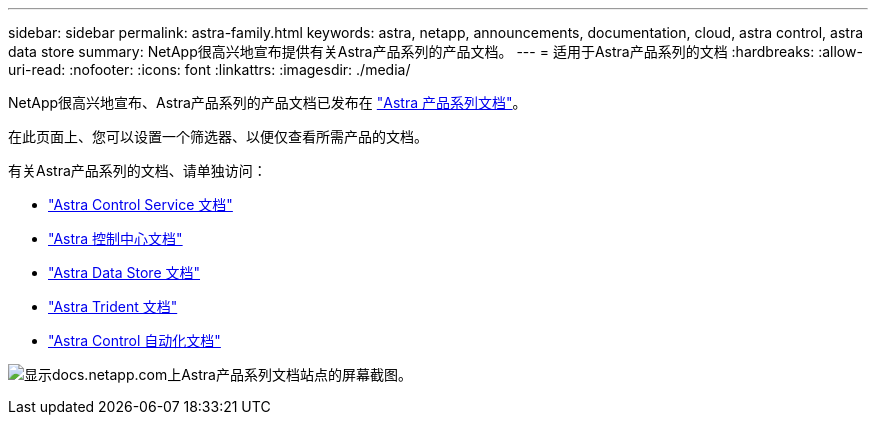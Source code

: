 ---
sidebar: sidebar 
permalink: astra-family.html 
keywords: astra, netapp, announcements, documentation, cloud, astra control, astra data store 
summary: NetApp很高兴地宣布提供有关Astra产品系列的产品文档。 
---
= 适用于Astra产品系列的文档
:hardbreaks:
:allow-uri-read: 
:nofooter: 
:icons: font
:linkattrs: 
:imagesdir: ./media/


[role="lead"]
NetApp很高兴地宣布、Astra产品系列的产品文档已发布在 https://docs.netapp.com/us-en/astra-family/index.html["Astra 产品系列文档"^]。

在此页面上、您可以设置一个筛选器、以便仅查看所需产品的文档。

有关Astra产品系列的文档、请单独访问：

* https://docs.netapp.com/us-en/astra-control-service/index.html["Astra Control Service 文档"^]
* https://docs.netapp.com/us-en/astra-control-center/index.html["Astra 控制中心文档"^]
* https://docs.netapp.com/us-en/astra-data-store/index.html["Astra Data Store 文档"^]
* https://docs.netapp.com/us-en/trident/index.html["Astra Trident 文档"^]
* https://docs.netapp.com/us-en/astra-automation/["Astra Control 自动化文档"^]


image:astra-family-doc.png["显示docs.netapp.com上Astra产品系列文档站点的屏幕截图。"]
